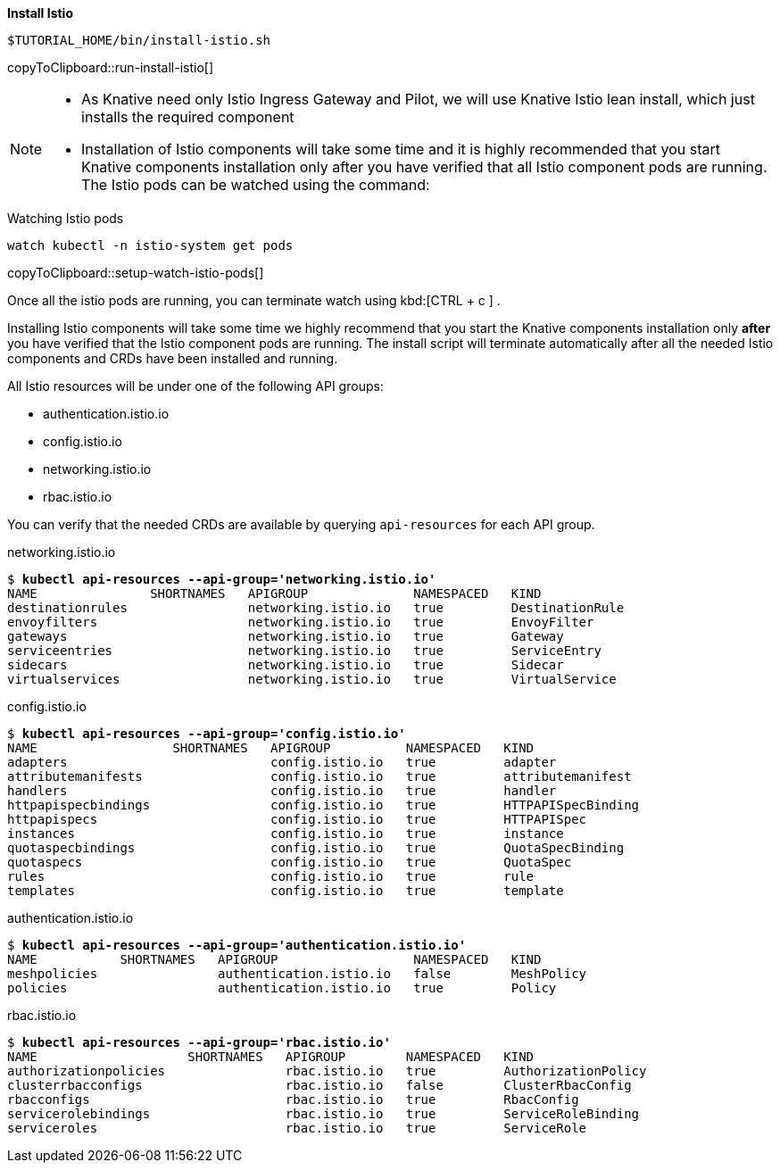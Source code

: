 **Install Istio**

[#run-install-istio]
[source,bash,subs="+macros,+attributes"]
----
$TUTORIAL_HOME/bin/install-istio.sh
----
copyToClipboard::run-install-istio[]

[NOTE,subs="+macros,+attributes"]
=====
* As Knative need only Istio Ingress Gateway and Pilot, we will use Knative Istio lean install, which just installs the required component
* Installation of Istio components will take some time and it is highly recommended that you start Knative components installation only after you have verified that all Istio component pods are running. The Istio pods can be watched using the command:
=====

.Watching Istio pods
[#setup-watch-istio-pods]
[source,bash,subs="+macros,+attributes"]
----
watch kubectl -n istio-system get pods
----
copyToClipboard::setup-watch-istio-pods[]

Once all the istio pods are running, you can terminate watch using kbd:[CTRL + c ] .

Installing Istio components will take some time we highly recommend that you start the Knative components installation only **after** you have verified that the Istio component pods are running. The install script will terminate automatically after all the needed Istio components and CRDs have been installed and running.

All Istio resources will be under one of the following API groups:

  - authentication.istio.io
  - config.istio.io
  - networking.istio.io
  - rbac.istio.io

You can verify that the needed CRDs are available by querying `api-resources` for each API group.

.networking.istio.io
[source,bash,subs="+quotes,+attributes,+macros"]
----
$ **kubectl api-resources --api-group='networking.istio.io'**
NAME               SHORTNAMES   APIGROUP              NAMESPACED   KIND
destinationrules                networking.istio.io   true         DestinationRule
envoyfilters                    networking.istio.io   true         EnvoyFilter
gateways                        networking.istio.io   true         Gateway
serviceentries                  networking.istio.io   true         ServiceEntry
sidecars                        networking.istio.io   true         Sidecar
virtualservices                 networking.istio.io   true         VirtualService
----

.config.istio.io
[source,bash,subs="+quotes,+attributes,+macros"]
----
$ **kubectl api-resources --api-group='config.istio.io'**
NAME                  SHORTNAMES   APIGROUP          NAMESPACED   KIND
adapters                           config.istio.io   true         adapter
attributemanifests                 config.istio.io   true         attributemanifest
handlers                           config.istio.io   true         handler
httpapispecbindings                config.istio.io   true         HTTPAPISpecBinding
httpapispecs                       config.istio.io   true         HTTPAPISpec
instances                          config.istio.io   true         instance
quotaspecbindings                  config.istio.io   true         QuotaSpecBinding
quotaspecs                         config.istio.io   true         QuotaSpec
rules                              config.istio.io   true         rule
templates                          config.istio.io   true         template
----

.authentication.istio.io
[source,bash,subs="+quotes,+attributes,+macros"]
----
$ **kubectl api-resources --api-group='authentication.istio.io'**
NAME           SHORTNAMES   APIGROUP                  NAMESPACED   KIND
meshpolicies                authentication.istio.io   false        MeshPolicy
policies                    authentication.istio.io   true         Policy
----

.rbac.istio.io
[source,bash,subs="+quotes,+attributes,+macros"]
----
$ **kubectl api-resources --api-group='rbac.istio.io'**
NAME                    SHORTNAMES   APIGROUP        NAMESPACED   KIND
authorizationpolicies                rbac.istio.io   true         AuthorizationPolicy
clusterrbacconfigs                   rbac.istio.io   false        ClusterRbacConfig
rbacconfigs                          rbac.istio.io   true         RbacConfig
servicerolebindings                  rbac.istio.io   true         ServiceRoleBinding
serviceroles                         rbac.istio.io   true         ServiceRole
----
